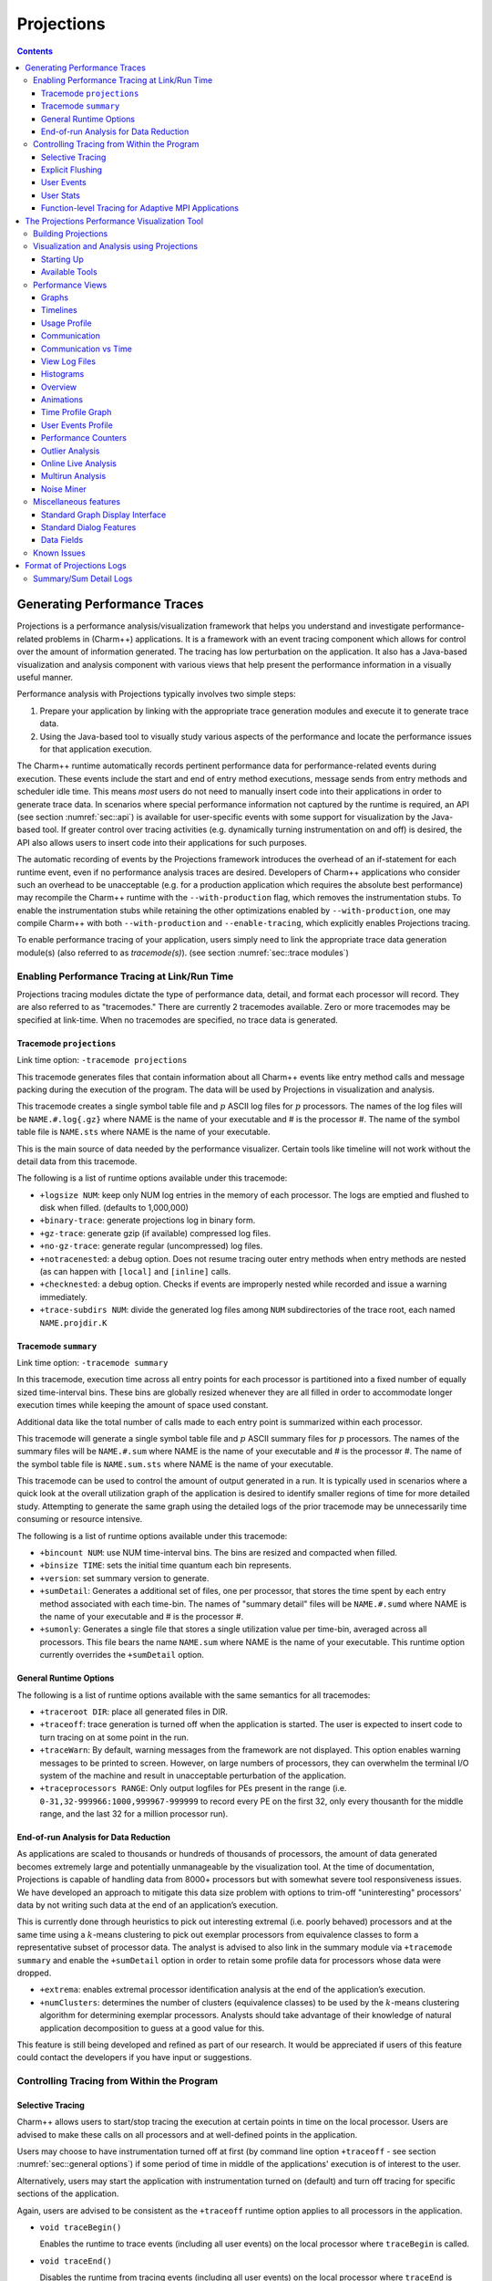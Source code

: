 ===========
Projections
===========

.. contents::
   :depth: 3

Generating Performance Traces
=============================

Projections is a performance analysis/visualization framework that helps
you understand and investigate performance-related problems in
(Charm++) applications. It is a framework with an event tracing
component which allows for control over the amount of information generated.
The tracing has low perturbation on the application. It also has a
Java-based visualization and analysis component with various views that
help present the performance information in a visually useful manner.

Performance analysis with Projections typically involves two simple
steps:

#. Prepare your application by linking with the appropriate trace
   generation modules and execute it to generate trace data.

#. Using the Java-based tool to visually study various aspects of the
   performance and locate the performance issues for that application
   execution.

The Charm++ runtime automatically records pertinent performance data for
performance-related events during execution. These events include the
start and end of entry method executions, message sends from entry methods
and scheduler idle time. This means *most* users do not need to manually
insert code into their applications in order to generate trace data. In
scenarios where special performance information not captured by the
runtime is required, an API (see section :numref:`sec::api`) is
available for user-specific events with some support for visualization
by the Java-based tool. If greater control over tracing activities (e.g.
dynamically turning instrumentation on and off) is desired, the API also
allows users to insert code into their applications for such purposes.

The automatic recording of events by the Projections framework
introduces the overhead of an if-statement for each runtime event, even
if no performance analysis traces are desired. Developers of Charm++
applications who consider such an overhead to be unacceptable (e.g. for
a production application which requires the absolute best performance)
may recompile the Charm++ runtime with the ``--with-production`` flag,
which removes the instrumentation stubs. To enable the instrumentation
stubs while retaining the other optimizations enabled by
``--with-production``, one may compile Charm++ with both
``--with-production`` and ``--enable-tracing``, which explicitly enables
Projections tracing.

To enable performance tracing of your application, users simply need to
link the appropriate trace data generation module(s) (also referred to
as *tracemode(s)*). (see section :numref:`sec::trace modules`)

.. _sec::trace modules:

Enabling Performance Tracing at Link/Run Time
---------------------------------------------

Projections tracing modules dictate the type of performance data,
detail, and format each processor will record. They are also
referred to as "tracemodes." There are currently 2 tracemodes available.
Zero or more tracemodes may be specified at link-time. When no
tracemodes are specified, no trace data is generated.

.. _sec::trace module projections:

Tracemode ``projections``
~~~~~~~~~~~~~~~~~~~~~~~~~

Link time option: ``-tracemode projections``

This tracemode generates files that contain information about all
Charm++ events like entry method calls and message packing during the
execution of the program. The data will be used by Projections in
visualization and analysis.

This tracemode creates a single symbol table file and :math:`p` ASCII
log files for :math:`p` processors. The names of the log files will be
``NAME.#.log{.gz}`` where NAME is the name of your executable and # is the
processor #. The name of the symbol table file is ``NAME.sts`` where NAME is
the name of your executable.

This is the main source of data needed by the performance visualizer.
Certain tools like timeline will not work without the detail data from
this tracemode.

The following is a list of runtime options available under this
tracemode:

-  ``+logsize NUM``: keep only NUM log entries in the memory of each
   processor. The logs are emptied and flushed to disk when filled.
   (defaults to 1,000,000)

-  ``+binary-trace``: generate projections log in binary form.

-  ``+gz-trace``: generate gzip (if available) compressed log files.

-  ``+no-gz-trace``: generate regular (uncompressed) log files.

-  ``+notracenested``: a debug option. Does not resume tracing outer
   entry methods when entry methods are nested (as can happen with
   ``[local]`` and ``[inline]`` calls.

-  ``+checknested``: a debug option. Checks if events are improperly
   nested while recorded and issue a warning immediately.

-  ``+trace-subdirs NUM``: divide the generated log files among ``NUM``
   subdirectories of the trace root, each named ``NAME.projdir.K``

.. _sec::trace module summary:

Tracemode ``summary``
~~~~~~~~~~~~~~~~~~~~~

Link time option: ``-tracemode summary``

In this tracemode, execution time across all entry points for each
processor is partitioned into a fixed number of equally sized
time-interval bins. These bins are globally resized whenever they are
all filled in order to accommodate longer execution times while keeping
the amount of space used constant.

Additional data like the total number of calls made to each entry point
is summarized within each processor.

This tracemode will generate a single symbol table file and :math:`p`
ASCII summary files for :math:`p` processors. The names of the summary
files will be ``NAME.#.sum`` where NAME is the name of your executable and #
is the processor #. The name of the symbol table file is ``NAME.sum.sts``
where NAME is the name of your executable.

This tracemode can be used to control the amount of output generated in
a run. It is typically used in scenarios where a quick look at the
overall utilization graph of the application is desired to identify
smaller regions of time for more detailed study. Attempting to generate
the same graph using the detailed logs of the prior tracemode may be
unnecessarily time consuming or resource intensive.

The following is a list of runtime options available under this
tracemode:

-  ``+bincount NUM``: use NUM time-interval bins. The bins are resized
   and compacted when filled.

-  ``+binsize TIME``: sets the initial time quantum each bin represents.

-  ``+version``: set summary version to generate.

-  ``+sumDetail``: Generates a additional set of files, one per
   processor, that stores the time spent by each entry method associated
   with each time-bin. The names of "summary detail" files will be
   ``NAME.#.sumd`` where NAME is the name of your executable and # is the
   processor #.

-  ``+sumonly``: Generates a single file that stores a single
   utilization value per time-bin, averaged across all processors. This
   file bears the name ``NAME.sum`` where NAME is the name of your
   executable. This runtime option currently overrides the
   ``+sumDetail`` option.

.. _sec::general options:

General Runtime Options
~~~~~~~~~~~~~~~~~~~~~~~

The following is a list of runtime options available with the same
semantics for all tracemodes:

-  ``+traceroot DIR``: place all generated files in DIR.

-  ``+traceoff``: trace generation is turned off when the application is
   started. The user is expected to insert code to turn tracing on at
   some point in the run.

-  ``+traceWarn``: By default, warning messages from the framework are
   not displayed. This option enables warning messages to be printed to
   screen. However, on large numbers of processors, they can overwhelm
   the terminal I/O system of the machine and result in unacceptable
   perturbation of the application.

-  ``+traceprocessors RANGE``: Only output logfiles for PEs present in
   the range (i.e. ``0-31,32-999966:1000,999967-999999`` to record every
   PE on the first 32, only every thousanth for the middle range, and
   the last 32 for a million processor run).

.. _sec::data reduction:

End-of-run Analysis for Data Reduction
~~~~~~~~~~~~~~~~~~~~~~~~~~~~~~~~~~~~~~

As applications are scaled to thousands or hundreds of thousands of
processors, the amount of data generated becomes extremely large and
potentially unmanageable by the visualization tool. At the time of
documentation, Projections is capable of handling data from 8000+
processors but with somewhat severe tool responsiveness issues. We have
developed an approach to mitigate this data size problem with options to
trim-off "uninteresting" processors’ data by not writing such data at
the end of an application’s execution.

This is currently done through heuristics to pick out interesting
extremal (i.e. poorly behaved) processors and at the same time using a
:math:`k`-means clustering to pick out exemplar processors from equivalence
classes to form a representative subset of processor data. The analyst
is advised to also link in the summary module via ``+tracemode summary``
and enable the ``+sumDetail`` option in order to retain some profile
data for processors whose data were dropped.

-  ``+extrema``: enables extremal processor identification analysis at
   the end of the application’s execution.

-  ``+numClusters``: determines the number of clusters (equivalence
   classes) to be used by the :math:`k`-means clustering algorithm for
   determining exemplar processors. Analysts should take advantage of
   their knowledge of natural application decomposition to guess at a
   good value for this.

This feature is still being developed and refined as part of our
research. It would be appreciated if users of this feature could contact
the developers if you have input or suggestions.

.. _sec::api:

Controlling Tracing from Within the Program
-------------------------------------------

.. _sec::selective tracing:

Selective Tracing
~~~~~~~~~~~~~~~~~

Charm++ allows users to start/stop tracing the execution at certain
points in time on the local processor. Users are advised to make these
calls on all processors and at well-defined points in the application.

Users may choose to have instrumentation turned off at first (by command
line option ``+traceoff`` - see section
:numref:`sec::general options`) if some period of time in middle of
the applications' execution is of interest to the user.

Alternatively, users may start the application with instrumentation
turned on (default) and turn off tracing for specific sections of the
application.

Again, users are advised to be consistent as the ``+traceoff`` runtime
option applies to all processors in the application.

-  ``void traceBegin()``

   Enables the runtime to trace events (including all user events) on
   the local processor where ``traceBegin`` is called.

-  ``void traceEnd()``

   Disables the runtime from tracing events (including all user events)
   on the local processor where ``traceEnd`` is called.

.. _sec::explicit flushing:

Explicit Flushing
~~~~~~~~~~~~~~~~~

By default, when linking with ``-tracemode projections``, log files are
flushed to disk whenever the number of entries on a processor reaches
the logsize limit (see Section :numref:`sec::trace module
projections`). However, this can occur at any time during the
execution of the program, potentially causing performance perturbations.
To address this, users can explicitly flush to disk using the
``traceFlushLog()`` function. Note that automatic flushing will still
occur if the logsize limit is reached, but sufficiently frequent
explicit flushes should prevent that from happening.

-  ``void traceFlushLog()``

   Explicitly flushes the collected logs to disk.

.. _sec::user events:

User Events
~~~~~~~~~~~

Projections has the ability to visualize traceable user specified
events. User events are usually displayed in the Timeline view as
vertical bars above the entry methods. Alternatively the user event can
be displayed as a vertical bar that vertically spans the timelines for
all processors. Follow these following basic steps for creating user
events in a Charm++ program:

#. Register an event with an identifying string and either specify or
   acquire a globally unique event identifier. All user events that are
   not registered will be displayed in white.

#. Use the event identifier to specify trace points in your code of
   interest to you.

The functions available are as follows:

-  ``int traceRegisterUserEvent(char* EventDesc, int EventNum=-1)``

   This function registers a user event by associating ``EventNum`` to
   ``EventDesc``. If ``EventNum`` is not specified, a globally unique
   event identifier is obtained from the runtime and returned. The
   string ``EventDesc`` must either be a constant string, or it can be a
   dynamically allocated string that is **NOT** freed by the program. If
   the ``EventDesc`` contains the substring "\**\*" then the Projections
   Timeline tool will draw the event vertically spanning all PE
   timelines.

   ``EventNum`` has to be the same on all processors. Therefore use one
   of the following methods to ensure the same value for any PEs
   generating the user events:

   #. Call ``traceRegisterUserEvent`` on PE 0 in ``main::main`` without
      specifying an event number and store the returned event number into a
      readonly variable.

   #. Call ``traceRegisterUserEvent`` and specify the event number on
      processor 0. Doing this on other processors has no effect.
      Afterwards, the event number can be used in the following user
      event calls.

   Eg. ``traceRegisterUserEvent("Time Step Begin", 10);``

   Eg. ``eventID = traceRegisterUserEvent("Time Step Begin");``

There are two main types of user events, bracketed and non bracketed.
Non-bracketed user events mark a specific point in time. Bracketed user
events span an arbitrary contiguous time range. Additionally, the user
can supply a short user supplied text string that is recorded with the
event in the log file. These strings should not contain newline
characters, but they may contain simple html formatting tags such as
``<br>``, ``<b>``, ``<i>``, ``<font color=#ff00ff>``, etc.

The calls for recording user events are the following:

-  ``void traceUserEvent(int EventNum)``

   This function creates a user event that marks a specific point in
   time.

   Eg. ``traceUserEvent(10);``

-  ``void traceBeginUserBracketEvent(int EventNum)``

   ``void traceEndUserBracketEvent(int EventNum)``

   These functions record a user event spanning a time interval. The
   tracing framework automatically associates the call with the time it
   was made, so timestamps are not explicitly passed in as they are with
   ``traceUserBracketEvent``.

-  ``void traceUserBracketEvent(int EventNum, double StartTime, double EndTime)``

   This function records a user event spanning a time interval from
   ``StartTime`` to ``EndTime``. Both ``StartTime`` and ``EndTime``
   should be obtained from a call to ``CmiWallTimer()`` at the
   appropriate point in the program.

   Eg.

   .. code-block:: c++

         traceRegisterUserEvent("Critical Code", 20); // on PE 0
         double critStart = CmiWallTimer();  // start time
         // do the critical code
         traceUserBracketEvent(20, critStart, CmiWallTimer());

-  ``void traceUserSuppliedData(int data)``

   This function records a user specified data value at the current
   time. This data value can be used to color entry method invocations
   in Timeline, see :numref:`sec::timeline view`.

-  ``void traceUserSuppliedNote(char * note)``

   This function records a user specified text string at the current
   time.

-  ``void traceUserSuppliedBracketedNote(char *note, int EventNum, double StartTime, double EndTime)``

   This function records a user event spanning a time interval from
   ``StartTime`` to ``EndTime``. Both ``StartTime`` and ``EndTime``
   should be obtained from a call to ``CmiWallTimer()`` at the
   appropriate point in the program.

   Additionally, a user supplied text string is recorded, and the
   ``EventNum`` is recorded. These events are therefore displayed with
   colors determined by the ``EventNum``, just as those generated with
   ``traceUserBracketEvent`` are.

.. _sec::user stats:

User Stats
~~~~~~~~~~

Charm++ allows the user to track the progression of any variable or
value throughout the program execution. These user specified stats can
then be plotted in Projections, either over time or by processor. To
enable this feature for Charm++, build Charm++ with the
``-enable-tracing`` flag.

Follow these steps to track user stats in a Charm++ program:

#. Register a stat with an identifying string and a globally unique
   integer identifier.

#. Update the value of the stat at points of interest in the code by
   calling the update stat functions.

#. Compile program with -tracemode projections flag.

The functions available are as follows:

-  ``int traceRegisterUserStat(const char * StatDesc, int StatNum)``

   This function is called once near the beginning the of the Charm++
   program. ``StatDesc`` is the identifying string and ``StatNum`` is
   the unique integer identifier.

-  ``void updateStat(int StatNum, double StatValue)``

   This function updates the value of a user stat and can be called many
   times throughout program execution. ``StatNum`` is the integer
   identifier corresponding to the desired stat. ``StatValue`` is the
   updated value of the user stat.

-  ``void updateStatPair(int StatNum, double StatValue, double Time)``

   This function works similar to ``updateStat()``, but also allows the
   user to store a user specified time for the update. In Projections,
   the user can then choose which time scale to use: real time, user
   specified time, or ordered.

.. _sec::AMPI functions:

Function-level Tracing for Adaptive MPI Applications
~~~~~~~~~~~~~~~~~~~~~~~~~~~~~~~~~~~~~~~~~~~~~~~~~~~~

Adaptive MPI (AMPI) is an implementation of the MPI interface on top of
Charm++. As with standard MPI programs, the appropriate semantic context
for performance analysis is captured through the observation of MPI
calls within C/C++/Fortran functions. Users can selectively begin and
end tracing in AMPI programs using the routines ``AMPI_Trace_begin`` and
``AMPI_Trace_end``.

.. _sec::visualization:

The Projections Performance Visualization Tool
==============================================

The Projections Java-based visualization tool (henceforth referred to as
simply Projections) can be downloaded from the Charm++ website at
https://charm.cs.illinois.edu/software. The directory which you download
will henceforth be referred to as ``PROJECTIONS_LOCATION``.

Building Projections
--------------------

To rebuild Projections (optional) from the source:

#. Make sure your PATH contains the JDK commands "java", "javac", and
   "jar", as well as the build tools "gradle" and "make".

#. Make sure that you are using Java 8 or later. Do
   this by running "java -version" and "javac -version".

#. From ``PROJECTIONS_LOCATION/``, type "make".

#. The following files are placed in ‘bin’:

   ``projections`` : Starts projections, for UNIX machines

   ``projections.bat`` : Starts projections, for Windows machines

   ``projections.jar`` : archive of all the java and image files

Visualization and Analysis using Projections
--------------------------------------------

.. _sec:startingUp:

Starting Up
~~~~~~~~~~~

| From any location, type:
| ``$ PROJECTIONS_LOCATION/bin/projections [NAME.sts]``
| where ``PROJECTIONS_LOCATION`` is the path to the main projections
  directory.

Available options to the visualization component of Projections include:

-  ``-h or --help``: displays help information about available options.

-  ``-V or --version``: displays current Projections version number.

-  ``-u or --use-version <ver>``: overrides the data interpretation
   behavior of Projections to explicitly use :math:`ver` instead of the
   current version. This is useful in scenarios where the latest version
   of Projections is not backward-compatible with older log formats.

-  ``-no-idle``: tells Projections to ignore idle time information
   contained in the logs.

-  ``-bgsize <x> <y> <z>``: tells Projections to compute additional
   derived information by assuming a logical 3-D Torus topology with the
   specified dimensionality and a processor-to-torus placement policy
   that matches Charm++’s placement policy on the BG/L class of
   machines. The presence of this option enables additional
   communication visualization options (see later). Note that this
   option is really meant to be used for logs generated from
   virtual-node mode BG/L executions. The additional information derived
   from any other logs would probably be misleading.

-  ``-print_usage``: tells Projections to also write to standard output
   the detailed graph numbers when viewing Usage Profiles (see later).
   This is useful for generating visuals that are better expressed by
   tools such as gnuplot than through screen captures of Projections
   plots.

Supplying the optional ``NAME.sts`` file in the command line will cause
Projections to load data from the file at startup. This shortcut saves
time selecting the desired dataset via the GUI’s file dialog.

.. figure:: fig/front-with-summary.png
   :name: mainwindow
   :width: 4in

   Projections main window

When Projections is started, it will display a main window as shown in
figure :numref:`mainwindow`. If summary (.sum) files are available in
the set of data, a low-resolution utilization graph (Summary Display)
will be displayed as shown. If summary files are not available, or if
Projections was started without supplying the optional ``NAME.sts``
file, the main window will show a blank screen.

-  **File** contains 3 options. *Open File(s)* allows you to explicitly
   load a data set. This happens if you had not specified a ``NAME.sts``
   file in the command line when starting Projections or if you wish to
   explicitly load a new dataset. It brings up a dialog box that allows
   you to select the location of the dataset you wish to study. Navigate
   to the directory containing your data and select the .sts file. Click
   on "Open". If you have selected a valid file, Projections will load
   in some preliminary data from the files and then activate the rest of
   the options under the menu item **Tools**. *Close current data*
   currently works the same way as *Close all data*. They unload all
   current Projections data so one can load in a new set of data. They
   will also deactivate the individual items provided in the **Tools**
   menu option.

-  **Preferences** generally allows you to set foreground or background
   colors and entry method color schemes. This is useful for configuring
   the color schemes of Projections windows to be print-friendly.

-  **Tools** lists the set of available tools for analysis of generated
   trace data. It will be described in great detail under section
   :numref:`sec::available tools`.

The Summary Display loaded on the Main Window displays basic processor
utilization data (averaged across all processors) over time intervals.
This is provided by the data generated by the summary tracemode. This
view offers no special features over and above the **Standard Graph
Display** described in section :numref:`sec::misc`. Please refer the
appropriate section on information for using its available features.

There should not be any serious performance issues involved in the
loading of summary data on the main window.

.. _sec::available tools:

Available Tools
~~~~~~~~~~~~~~~

The following tools and views become available to you after a dataset
has been loaded (with the exception of Multirun Analysis) and may be
accessed via the menu item Tools:

-  The **Graphs** view is where you can analyze your data by breaking it
   into any number of intervals and look at what goes on in each of
   those intervals.

-  The **Timelines** view lets you look at what a specific processor is
   doing at each moment of the program. It is the most detailed view of
   a parallel application Projections offers (and correspondingly, the
   most resource-hungry).

-  The **Usage Profile** view lets you see percentage-wise what entry
   methods each processor spends its time on during a specified time
   range. It is particularly useful for identifying load imbalance and
   the probable offending entry method.

-  The **Communication** view is a general tool that presents
   communication properties contributed by each entry point across the
   processors.

-  The **Log File Viewer** provides a human-readable, verbose
   interpretation of a log file’s entries.

-  The **Histograms** view presents entry point or communication
   histogram information (ie. the frequency of occurrence of events
   given an activity property like time bin size or message size on the
   x-axis).

-  The **Overview** view gives user an overview of the utilization of
   all processors during the execution. It is an extremely useful
   initial tool to begin your performance analysis efforts with as it
   provides an overall picture of application performance while being
   very light-weight at the same time.

-  The **Animation** view animates the processor usage over a specified
   range of time and a specified interval size.

-  The **Time Profile Graph** view is a more detailed presentation of
   the **Graphs** utilization view in that it presents the time
   contribution by each entry point across the desired time interval.
   While the **Graphs** view can show the same data, it is unable to
   stack the entry points, which proves useful in some cases.

Performance Views
-----------------

.. _sec::graph view:

Graphs
~~~~~~

The Graphs window (see figure :numref:`graph`) is where you can analyze
your data by breaking it into any number of intervals and look at what
goes on in each of those intervals.

When the Graph Window first appears, a dialog box will also appear. It
will ask for the following information (Please refer to
:ref:`sec::misc` for information on special features you can use
involving the various fields):

-  Processor(s): Choose which processor(s) you wish to visualize graph
   information for.

-  Start Time : Choose the starting time of interest. A time-based
   field.

-  End Time : Choose the ending time of interest. A time-based field.

-  Interval Size : Determine the size of an interval. The number of
   intervals will also be determined by this value (End Time - Start
   Time divided by Interval Size). A time-based field.

Standard Projections dialog options and buttons are also available (see
:ref:`sec::misc` for details).

The following menu items are available:

-  **File** contains 2 options: *Print Graph* uses Java’s built-in print
   manager feature to render the tool’s displays (usually to a printer
   or a file depending on the platform on which Java is supported). Note
   that the current implementation of the renderer does not behave in
   exactly the same fashion as the screen renderer, so you should expect
   the output to look somewhat different. *Close* simply closes the
   Graph window.

-  **Tools** contains 2 options: *Set Interval Size* reloads the dialog
   box so you could select a new time range over which to view Graph
   data. *Timeline* is currently not implemented. Its intended as a
   convenient way to load Timeline data (see section
   :numref:`sec::timeline view`) over the same parameters as the
   current Graph view.

The amount of time to analyze your data depends on several factors,
including the number of processors, number of entries, and number of
intervals you have selected. A progress meter will show the amount of
data loaded so far. The meter will not, however, report rendering
progress which is determined mainly by the number of intervals selected.
As a rule of thumb, limit the number of intervals to 1,000 or less.

.. figure:: fig/graph.png
   :name: graph
   :width: 4.3in

   Graph tool

The Graph Window has 3 components in its display:

#. **Display Panel** (located : top-left area)

   -  Displays title, graph, and axes. To the left is a y-axis bar for
      detailed information involving the number of messages sent or time
      executed depending on the **Control Panel** toggle selected (see
      below). To the right is a y-axis bar for average
      processor-utilization information. The x-axis may be based on
      time-interval or per-processor information depending on the
      appropriate **Control Panel** toggle.

   -  Allows you to toggle display between a line graph and a bar graph.

   -  Allows you to scale the graph along the X-axis. You can either
      enter a scale value :math:`>=` 1.0 in the text box, or you can use
      the :math:`<<` and :math:`>>` buttons to increment/decrement the
      scale by .25. Clicking on Reset sets the scale back to 1.0. When
      the scale is greater than 1.0, a scrollbar will appear along the
      bottom of the graph to let you scroll back and forth.

#. **Legend Panel** (located : top-right area)

   -  Shows what information is currently being displayed on the graph
      and what color represents that information.

   -  Click on the ‘Select Display Items’ button to bring up a window to
      add/remove items from the graph and to change the colors of the
      items:

      -  The **Select Display Items** window shows a list of items that
         you can display on the graph. There are 3 main sections: System
         Usage, System Msgs, and User Entries. The System Usage and
         System Msgs are the same for all programs. The User Entries
         section has program-specific items in it.

      -  Click on the checkbox next to an item to have it displayed on
         the graph.

      -  Click on the colorbox next to an item to modify its color.

      -  Click on ‘Select All’ to choose all of the items

      -  Click on ‘Clear All’ to remove all of the items

      -  Click on ‘Apply’ to apply you choices/changes to the graph

      -  Click on ‘Close’ to exit

#. **Control Panel** (located : bottom area)

   -  Allows you to toggle what is displayed on the X-axis. You can
      either have the x-axis display the data by interval or by
      processor.

   -  Allows you to toggle what is displayed on the Y-axis. You can
      either have the y-axis display the data by the number of msgs sent
      or by the amount of time taken.

   -  Allows you to change what data is being displayed by iterating
      through the selections. If you have selected an x-axis type of
      ‘interval’, that means you are looking at what goes on in each
      interval for a specific processor. Clicking on the
      :math:`<<, <, >, >>` buttons will change the processor you are
      looking at by either -5, -1, +1, or +5. Conversely, if you have an
      x-axis of ‘processor’, then the iterate buttons will change the
      value of the interval that you are looking at for each processor.

   -  Allows you to indicate which intervals/processors you want to
      examine. Instead of just looking at one processor or one interval,
      the box and buttons on the right side of this panel let you choose
      any number or processors/intervals to look at. This field behaves
      like a processor field. Please refer to section
      :numref:`sec::misc` for more information about the special
      features on using processor fields.

      Clicking on ‘Apply’ updates the graph with your choices. Clicking
      on ‘Select All’ chooses the entire processor range. When you
      select more than one processor’s worth of data to display, the
      graph will show the desired information summed across all selected
      processors. The exception to this is processor utilization data
      which is always displayed as data averaged across all selected
      processors.

.. _sec::timeline view:

Timelines
~~~~~~~~~

The Timeline window (see figure :numref:`timeline`) lets you look at
what a specific processor is doing at each moment of the program.

.. figure:: fig/timeline.png
   :name: timeline
   :width: 3.8in

   Timeline Tool

When opening a Timeline view, a dialog box appears. The box asks for the
following information (Please refer to :numref:`sec::misc` for
information on special features you can use involving the various
fields):

-  Processor(s): Choose which processor(s) you want to see in the
   timeline.

-  Start Time : Choose what time you want your timeline to start at. A
   time-based field.

-  End Time : Choose what time you want your timeline to end at. A
   time-based field.

Standard Projections dialog options and buttons are also available (see
:numref:`sec::misc` for details).

The following menu options are available:

-  **File** contains 1 enabled option: *Close* simply closes the
   Timeline Window.

-  **Tools** contains 1 option: *Modify Ranges* opens the initial dialog
   box thereby allowing you to select new set of processors or time
   duration parameters.

-  **Colors** contains options for loading, using, and modifying color
   schemes. *Change Colors* functions in a manner similar to the button
   of the same name described under control panel information below.
   *Save Colors* allows you to save the current color set to a file
   named “color.map” into the same directory where your data logs are
   stored. Note that the directory must have write permissions for you
   before this can work. We are currently working on a more flexible
   scheme for storing saved color sets. *Restore Colors* allows you to
   load any previously saved color sets described above. *Default
   Colors* resets the current color set to the default set that
   Projections assigns without user intervention.

   Other color schemes are provided that can be used for some
   applications. The colors set as described above are the default
   coloring scheme. Other options for coloring the events are by event
   ID (chare array index), user supplied parameter, or memory usage. In
   order to color by a user supplied parameter such as timestep, the C
   function ``traceUserSuppliedData(int value);`` should be called
   within some entry methods. If such a method is called in an entry
   method, the entry method invocation can be colored by the parameter.
   The user supplied data can also be viewed in the tooltip that appears
   when the cursor hovers over an entry method invocation in the window.
   To color by memory usage, the C function ``traceMemoryUsage();``
   should be called in all entry methods. The call records the current
   memory usage. Red indicates high memory usage, and green indicates
   low memory usage. The actual memory usage can also be viewed in the
   tooltips that appear when the cursor is over an event. The memory
   usage is only available in when using a Charm++ version that uses GNU
   memory.

-  **Screenshot** contains 1 option: *Save as JPG or PNG* save the
   visible portion of the visualization to an image file. You must
   choose a filename ending with a ``.png`` or ``.jpg`` extension when
   choosing the location to save the image. The appropriate filetype is
   chosen based on the chosen filename extension. If the view is zoomed
   in, only the portion currently shown on screen is saved.

The Timeline Window consists of two parts:

#. **Display Panel** (located: top area)

   This is where the timelines are displayed and is the largest portion
   of the window. The time axis is displayed at the top of the panel.
   The left side of the panel shows the processor labels, each
   containing a processor number and two strange numbers. These two
   numbers represent the percentage of the loaded timeline during which
   work occurs. The first of the two numbers is the “non-idle” time,
   i.e. the portion of the time in the timeline not spent in idle
   regions. This contains both time for entry methods as well as other
   uninstrumented time spent likely in the Charm++ runtime. The second
   number is the percentage of the time used by the entry methods for
   the selected range.

   The timeline itself consists of colored bars for each event. Placing
   the cursor over any of these bars will display information about the
   event including: the name, the begin time, the end time, the total
   time, the time spent packing, the number of messages it created, and
   which processor created the event.

   Hovering over an event bar will cause a window to popup. This
   window contains detailed information about the messages sent by the
   clicked upon event.

   Clicking on an event bar will cause a line to be drawn to the
   beginning of the event bar from the point where the message causing
   the event originated. This option may not be applicable for threaded
   events. If the message originated on a processor not currently
   included in the visualization, the other processor will be loaded,
   and then the message line will be drawn. A warning message will
   appear if the message origination point is outside the time duration,
   and hence no line will be drawn.

   User events are displayed as bars above the ordinary event bars in
   the display area. If the name of the user event contains a substring
   "\**\*" then the bar will vertically span the whole screen.

   Message pack times and send points can be displayed below the event
   bars. The message sends are small white tick marks, while the message
   pack times are small pink bars usually occurring immediately after
   the message send point. If zoomed in to a point where each
   microsecond takes more than one pixel, the message send point and the
   following packing time may appear disconnected. This is an inherent
   problem with the granularity used for the logfiles.

#. **Control Panel** (located: bottom area)

   The controls in this panel are obvious, but we mention one here
   anyway.

   View User Event - Checking this box will bring up a new window
   showing the string description, begin time, end time and duration of
   all user events on each processor. You can access information on user
   events on different processors by accessing the numbered tabs near
   the top of the display.

   .. figure:: fig/userevent.png
      :name: userevent
      :height: 1.5in

      User Event Window

Various features appear when the user moves the mouse cursor over the
top axis. A vertical line will appear to highlight a specific time. The
exact time will be displayed at the bottom of the window. Additionally a
user can select a range by clicking while a time is highlighted and
dragging to the left or right of that point. As a selection is being
made, a vertical white line will mark the beginning and end of the
range. Between these lines, the background color for the display will
change to gray to better distinguish the selection from the surrounding
areas. After a selection is made, its duration is displayed at the
bottom. A user can zoom into the selection by clicking the “Zoom
Selected” button. To release a selection, single-click anywhere along
the axis. Clicking “Load Selected” when a selection is active will cause
the timeline range to be reloaded. To zoom out, the “<<” or “Reset”
button can be used.

To then zoom into the selected area via this interface, click on either
the “Zoom Selected” or the “Load Selected” buttons. The difference
between these two buttons is that the "Load Selected" zooms into the
selected area and discards any events that are outside the time range.
This is more efficient than “Zoom Selected” as the latter draws all the
events on a virtual canvas and then zooms into the canvas. The
disadvantage of using “Load Selected” is that it becomes impossible to
zoom back out without having to re-specify the time range via the
“Select Ranges” button.

Performance-wise, this is the most memory-intensive part of the
visualization tool. The load and zoom times are proportional to the
number of events displayed. The user should be aware of how
event-intensive the application is over the desired time-period before
proceeding to use this view. If Projections takes too long to load a
timeline, cancel the load and choose a smaller time range or fewer
processors. We expect to add features to alleviate this problem in
future releases.

.. _sec::usage profile:

Usage Profile
~~~~~~~~~~~~~

The Usage Profile window (see figure :numref:`usage profile`) lets you
see percentage-wise what each processor spends its time on during a
specified period.

When the window first comes up, a dialog box appears asking for the
processor(s) you want to look at as well as the time range you want to
look at. This dialog functions in exactly the same way as for the
Timeline tool (see section :numref:`sec::timeline view`).

.. figure:: fig/usageprofile.png
   :name: usage profile
   :width: 4in

   Usage Profile

The following menu options are available in this view:

-  **File** has 2 options: *Select Processors* reloads the dialog box
   for the view and allows you to select a new processor and time range
   for this view. *Print Profile* currently does nothing. This will be
   addressed in a later release of Projections.

The following components are supported in this view:

-  **Main Display** (located: top area) The left axis of the display
   shows a scale from 0% to 100%. The main part of the display shows the
   statistics. Each processor is represented by a vertical bar with the
   leftmost bar representing the statistics averaged across all
   processors. The bottom of the bar always shows the time spent in each
   entry method (distinguished by the entry method’s assigned color) .
   Above that is always reported the message pack time (in black),
   message unpack time (in orange) and idle time (in white). Above this,
   if the information exists, are colored bars representing
   communication CPU overheads contributed by each entry method (again,
   distinguished by the same set of colors representing entry methods).
   Finally the black area on top represents time overheads that the
   Charm++ runtime cannot account for.

   If you mouse-over a portion of the bar (with the exception of the
   black area on top), a pop-up window will appear telling you the name
   of the item, what percent of the usage it has, and the processor it
   is on.

-  **Control Panel** (located: bottom area) Allows for adjustments of the
   scales in both the X and Y directions. The X direction is useful if
   you are looking at a large number of processors. The Y direction is
   useful if there are small-percentage items for a processor. The
   “Reset” button allows you to reset the X and Y scales.

   The “Pie Chart” button generates a pie chart representation (see
   figure :numref:`piechart`) of the same information using averaged
   statistics but without idle time and communication CPU overheads.

   .. figure:: fig/piechart.png
      :name: piechart
      :width: 1.8in

      Pie Chart representation of average usage

   The “Change Colors” button lists all entry methods displayed on the
   main display and their assigned colors. It allows you to change those
   assigned colors to aid in highlighting entry methods.

   The resource consumption of this view is moderate. Load times and
   visualization times should be relatively fast, but dismissing the
   tool may result in a very slight delay while Projections reclaims
   memory through Java’s garbage collection system.

.. _sec::communication:

Communication
~~~~~~~~~~~~~

The communication tool (see figure :numref:`communication`) visualizes
communication properties on each processor over a user-specified time
range.

The dialog box of the tool allows you to specify the time period within
which to load communication characteristics information. This dialog box
is exactly the same as that of the Timeline tool (see section
:numref:`sec::timeline view`).

The main component employs the standard capabilities provided by
Projections’ standard graph (see :numref:`sec::misc`).

The control panel allows you to switch between the following
communication characteristics:

-  Number of messages sent by entry methods (initial default view)

-  Number of bytes sent by entry methods

-  Number of messages received by entry methods

-  Number of bytes received by entry methods

-  Number of messages sent externally (physically) by entry methods

-  Number of bytes sent externally (physically) by entry methods

-  Number of hops messages traveled before being received by an
   entry methods. This is available when the runtime option ``-bgsize``
   (See section :numref:`sec:startingUp`) is supplied.

.. figure:: fig/apoa1_512_CommProcessorProfile.png
   :name: communication
   :width: 4in

   Communication View

This view uses memory proportional to the number of processors selected.

Communication vs Time
~~~~~~~~~~~~~~~~~~~~~

The communication over time tool (see figure
:numref:`communication-time`) visualizes communication properties over
all processors and displayed over a user-specified time range on the
x-axis.

The dialog box of the tool allows you to specify the time period within
which to load communication characteristics information. This dialog box
is exactly the same as that of the Communication tool (see section
:numref:`sec::communication`).

The main component employs the standard capabilities provided by
Projections’ standard graph (see :numref:`sec::misc`).

The control panel allows you to switch between the following
communication characteristics:

-  Number of messages sent by entry methods (initial default view)

-  Number of bytes sent by entry methods

-  Number of messages received by entry methods

-  Number of bytes received by entry methods

-  Number of messages sent externally (physically) by entry methods

-  Number of bytes sent externally (physically) by entry methods

-  Number of hops messages travelled before being received by an
   entry methods (available only on trace logs generated on the Bluegene
   machine).

.. figure:: fig/apoa1_512_CommTimeProfile.png
   :name: communication-time
   :width: 4in

   Communication View over Time

This view has no known problems loading any range or volume of data.

View Log Files
~~~~~~~~~~~~~~

This window (see figure :numref:`viewlog`) lets you see a translation
of a log file from a bunch of numbers to a verbose version. A dialog box
asks which processor you want to look at. After choosing and pressing
OK, the translated version appears. Note that this is *not* a standard
processor field. This tool will only load *exactly* one processor’s
data.

.. figure:: fig/viewlog.png
   :name: viewlog
   :width: 2.5in

   Log File View

Each line has:

-  a line number (starting at 0)

-  the time the event occurred at

-  a description of what happened.

This tool has the following menu options:

-  **File** has 2 options: *Open File* reloads the dialog box and allows
   the user to select a new processor’s data to be loaded. *Close*
   closes the current window.

-  **Help** has 2 options: *Index* currently does not do anything. This
   will be addressed in a later release of Projections. *About*
   currently does not do anything. This will also be addressed in a
   later release of Projections.

The tool has 2 buttons. "Open File" reloads the dialog box (described
above) and allows the user to select a new processor’s data to be
loaded. "Close Window" closes the current window.

Histograms
~~~~~~~~~~

This module (see figure :numref:`histogram`) allows you to examine the
performance property distribution of all your entry points (EP). It
gives a histogram of different number of EPs that have the following
properties falling in different property bins:

The dialog box for this view asks the following information from the
user. (Please refer to :numref:`sec::misc` for information on special
features you can use involving the various fields):

-  Processor(s): Choose which processor(s) you wish to visualize
   histogram information for.

-  Start Time: Choose the starting time of interest. A time-based field.

-  End Time: Choose the ending time of interest. A time-based field.

-  Number of Bins: Select the number of property bins to fit frequency
   data under. A simple numeric field.

-  Size of Bin: Determine (in units - microseconds or bytes) how large
   each bin should be. A simple numeric field.

-  Starting Bin Size: Determine (in units - microseconds or bytes) how
   far to offset the data. This is useful for ignoring data that is too
   small to be considered significant, but could overwhelm other data
   because of the sheer numbers of occurrences. A simple numeric field.

The dialog box reports the selection of bins as specified by the user by
displaying the minimum bin size (in units - microseconds or bytes) to
the maximum bin size. "units" refer to microseconds for time-based
histograms or bytes for histograms representing message sizes.

Standard graph features can be employed for the main display of this
view (see section :numref:`sec::misc`).

The following menu items are available in this tool:

-  **File** offers 3 options: *Select Entry Points* currently does
   nothing. It is intended to behave similarly to the button “Select
   Entries” described below. This will be fixed in a later release of
   Projections. *Set Range* reloads the dialog box and allows the user
   to load data based on new parameters. *Close* closes the current tool
   window.

-  **View** provides 1 option: *Show Longest EPs* currently does
   nothing. It is intended to behave similarly to the button
   “Out-of-Range EPs” and will be fixed in a later release of
   Projections.

The following options are available in the control panel in the form of
toggle buttons:

-  Entry method execution time (How long did that entry method ran for?)

-  Entry method creation message size (How large was the message that
   caused the entry method’s execution?)

.. figure:: fig/histogram.png
   :name: histogram
   :width: 4in

   Histogram view

The use of the tool is somewhat counterintuitive. The dialog box is
created immediately and when the tool window is created, it is defaulted
to a time-based histogram. You may change this histogram to a
message-size-based histogram by selecting the "Message Size" radio
button which would then update the graph using the same parameters
provided in the dialog box. This issue will be fixed in upcoming
editions of Projections.

The following features are, as of this writing, not implemented. They
will be ready in a later release of Projections.

The "Select Entries" button is intended to bring up a color selection
and filtering window that allows you to filter away entry methods from
the count. This offers more control over the analysis (e.g. when you
already know EP 5 takes 20-30ms and you want to know if there are other
entry points also takes 20-30ms).

The "Out-of-Range EPs" button is intended to bring up a table detailing
all the entry methods that fall into the overflow (last) bin. This list
will, by default, be listed in descending order of time taken by the
entry methods.

The performance of this view is affected by the number of bins the user
wishes to analyze. We recommend the user limits the analysis to 1,000
bins or less.

Overview
~~~~~~~~

Overview (see figure :numref:`overview`) gives users an overview
of the utilization of all processors during the execution over a
user-specified time range.

The dialog box of the tool allows you to specify the time period within
which to load overview information. This dialog box is exactly the same
as that of the Timeline tool (see section :numref:`sec::timeline view`).

This tool provides support for the following menu options:

-  **File** provides 1 option: *Close* closes the current tool.

-  **Modify** provides 1 option: *Set Range* reloads the dialog box and
   allows the user to specify new parameters for rendering new overview
   information.


.. figure:: fig/apoa1_512_overview.png
   :name: overview
   :width: 3in

   Different Overview presentation forms (1) - Overview.

.. figure:: fig/apoa1_512_overviewEPColored.png
   :name: overview-ep
   :width: 3in

   Different Overview presentation forms (2) - Overview with dominant Entry Method colors.


The view currently hard codes the number of intervals to 7,000
independent of the time-range desired.

Each processor has a row of colored bars in the display, different
colors indicating different utilization at that time (white representing
100 utilization and black representing idle time). The usage of a
processor at the specific time is displayed in the status bar below the
graph. Vertical and horizontal zoom is enabled by two zooming bars to
the right and lower of the graph. Panning is possible by clicking on any
part of the display and dragging the mouse.

The "by EP colors" radio button provides more detail by replacing the
utilization colors with the colors of the most significant entry method
execution time in that time-interval on that processor represented by
the cells (as illustrated in figure :numref:`overview-ep`).

The Overview tool uses memory proportional to the number of processors
selected. If an out-of-memory error is encountered, try again by
skipping processors (e.g. ``0-8191:2`` instead of ``0-8191``). This
should show the general application structure almost as well as using
the full processor range.

Animations
~~~~~~~~~~

This window (see figure :numref:`animation`) animates the processor
usage over a specified range of time and a specified interval size.

The dialog box to load animation information is exactly the same as that
of the Graph tool (see section :numref:`sec::graph view`).

.. figure:: fig/animation.png
   :name: animation
   :width: 2.5in

   Animation View

A color temperature bar serves as a legend for displaying different
processor utilization as the animation progresses. Each time interval
will have its data rendered as a frame. A frame displays in text on the
top of the display the currently represented execution time of the
application and what the size of an interval is.

Each selected processor is laid out in a 2-D plot as close to a square
as possible. The view employs a color temperature ranging from blue
(cool - low utilization) to bright red (hot - high utilization) to
represent utilization.

You may manually update the frames by using the "<<" or
">>" buttons to visualize the preceding or next frames
respectively. The "Auto" button toggles automatic animation given the
desired refresh rate.

The "Frame Refresh Delay" field allows you to select the real time delay
between frames. It is a time-based field (see section
:numref:`sec::misc` for special features in using time-based fields).

The “Set Ranges” button allows you to set new parameters for this view
via the dialog box.

This view has no known performance issues.

Time Profile Graph
~~~~~~~~~~~~~~~~~~

The Time Profile view (see figure :numref:`time profile`) is a
visualization of the amount of time contributed by each entry method
summed across all processors and displayed by user-adjustable time
intervals.

Time Profile's dialog box is exactly the same as that of the Graph tool
(see section :numref:`sec::graph view`).

.. figure:: fig/timeprofile.png
   :name: time profile
   :width: 4in

   Time Profile Graph View

Standard graph features can be employed for the main display of this
view (see section :numref:`sec::misc`).

Under the tool options, one may:

-  Filter the set of entry methods to be displayed on the graph via the
   "Select Entry Points" button. One may also modify the color set used
   for the entry methods via this option.

-  Use the "Select New Range" button to reload the dialog box for the
   tool and set new parameters for visualization (eg. different time
   range, different set of processors or different interval sizes).

-  Store the current set of entry method colors to disk (to the same
   directory where the trace logs are stored). This is done via the
   "Save Entry Colors" button.

-  Load the stored set of entry method colors (if it exists) from disk
   (from the same directory where the trace logs are stored). This is
   done via the "Load Entry Colors" button.

This tool's performance is tied to the number of intervals desired by
the user. We recommend that the user stick to visualizing 1,000
intervals or less.

User Events Profile
~~~~~~~~~~~~~~~~~~~

The User Events view is essentially a usage profile (See section
:numref:`sec::usage profile`) of bracketed user events (if any) that
were recorded over a specified time range. The x-axis holds bars of data
associated with each processor while the y-axis represents the time
spent by each user event. Each user event is assigned a color.

.. figure:: fig/apoa1_128_userEventsView.png
   :name: user event profile
   :width: 4in

   User Events Profile View

It is important to note that user-events can be arbitrarily nested. The
view currently displays information based on raw data without regard to
the way the events are nested. Memory usage is proportional to the
number of processors to be displayed.

Performance Counters
~~~~~~~~~~~~~~~~~~~~

This view is enabled when Charm++ is compiled with the ``papi`` option,
which enables the collection of performance counter data using PAPI.
Currently, this collects the highest level cache misses and accesses
available on the system (``PAPI_L1_TCM`` and ``PAPI_L1_TCA``,
``PAPI_L2_TCM`` and ``PAPI_L2_TCA``, or ``PAPI_L3_TCM`` and
``PAPI_L3_TCA``) on all platforms except Cray, where
it collects ``PAPI_FP_OPS``, ``PAPI_TOT_INS``,
``perf::PERF_COUNT_HW_CACHE_LL:MISS``, ``DATA_PREFETCHER:ALL``,
``PAPI_L1_DCA`` and ``PAPI_TOT_CYC``. This tool shows the values of the
collected performance counters on different PEs, broken down by entry
point. An example is show in Figure :numref:`performance counters`.

.. figure:: fig/performancecounters.png
   :name: performance counters
   :width: 4in

   Performance Counters View

Outlier Analysis
~~~~~~~~~~~~~~~~

For performance logs generated from large numbers of processors, it is
often difficult to view in detail the behavior of poorly behaved
processors. This view attempts to present information similar to usage
profile but only for processors whose behavior is “extreme”.

.. figure:: fig/outlier_dialog.jpg
   :name: outlier dialog
   :width: 4in

   Outlier Analysis Selection Dialog

"Extreme" processors are identified through the application of
heuristics specific to the attribute that analysts wish to study applied
to a specific activity type. You can specify the number of “extreme”
processors are to be picked out by Projections by filling the
appropriate number in the field “Outlier Threshold”. The default is to
pick 10% of the total number of processors up to a cap of 20. As an
example, an analyst may wish to find "extreme" processors with respect
to the idle time of normal Charm++ trace events.

Figure :numref:`outlier dialog` shows the choices available to this
tool. Specific to this view are two pull-down menus: *Attribute* and
*Activity*.

There are two *Activity* options:

#. The *Projections* activity type refer to the entry methods executed
   by the Charm++ runtime system.

#. The *User Events* activity type refer to records of events as
   captured through ``traceUserEvent``-type calls described in section
   :numref:`sec::user events`.

There are four *Attribute* options:

#. *Execution time by Activity* tells the tool to apply heuristics based
   on the execution time of each instance of an activity occurring
   within the specified time range.

#. *Idle time* tells the tool to apply a simple sort over all processors
   on the least total idle time recorded. This will work only for the
   *Projections* activity type.

#. *Msgs sent by Activity* tells the tool to apply heuristics based on
   the number of messages sent over each instance of an activity
   occurring within the specified time range. This option is currently
   not implemented but is expected to work over all activity types.

#. *Bytes sent by Activity* tells the tool to apply heuristics based on
   the size (in bytes) of messages sent over each instance of an
   activity occurring within the specified time range. This option is
   currently not implemented but is expected to work over all activity
   types.

.. figure:: fig/apoa1_512_outlierWithClusters.png
   :name: outlier view
   :width: 4in

   Outlier Analysis View

At the same time, a :math:`k`-means clustering algorithm is applied to the data
to help identify processors with exemplar behavior that is
representative of each cluster (or equivalence class) identified by the
algorithm. You can control the value of :math:`k` by filling in the appropriate
number in the field “Number of Clusters”. The default value is 5.

The result of applying the required heuristics to the appropriate
*attribute* and *activity* types results in a chart similar to figure
:numref:`outlier view`. This is essentially a usage profile that
shows, over the user’s selected time range, from left to right:

-  A bar representing the global average of execution time of each
   activity over all processors.

-  A bar representing the average activity profile of all non-outlier
   (or non-extreme) processors.

-  A bar representing the average activity profile of all outlier (or
   extreme) processors identified by the heuristics.

-  Bars representing the activity profile of a representative
   processor from each cluster of processors identified by the
   application of the :math:`k`-means clustering algorithm.

-  Bars representing the activity profile of each identified outlier
   processor, sorted in order of significance (rightmost processor bar
   is the most significant).

The tool helps the user reduce the number of processor bars that must be
visually examined in order to identify candidates for more detailed
study. To further the cause of this goal, if the analyst has the
*timeline* view (see section :numref:`sec::timeline view`) open, a
mouse-click on any of the processor activity profile bars (except for
group-averaged bars) will load that processor’s detailed timeline (over
the time range specified in the timeline view) into the timeline view
itself.

Online Live Analysis
~~~~~~~~~~~~~~~~~~~~

Projections provides a continuous performance monitoring tool - CCS
streaming. Different from other tools discussed above, which are used to
visualize post-mortem data, CCS streaming visualizes the running
programs. In order to use it, the Charm++ program needs to be linked
with ``-tracemode utilization``. The command line needs to include
``++server ++server-port <port>``. ``<port>`` is the socket port
number on the server side.

Multirun Analysis
~~~~~~~~~~~~~~~~~

Noise Miner
~~~~~~~~~~~

.. figure:: fig/NoiseMiner1.png
   :name: noiseminer1
   :width: 6in

   NoiseMiner View showing a 5.7 ms noise component that occurred 1425
   times during a run. In this case, MPI calls to a faulty MPI
   implementation took an extra 5.7 ms to return.

.. figure:: fig/NoiseMiner2.png
   :name: noiseminer2
   :width: 6in

   NoiseMiner noise component view showing miniature timelines for one
   of the noise components.

The NoiseMiner view (see figure :numref:`noiseminer1` and
:numref:`noiseminer2`) displays statistics about abnormally
long entry methods. Its purpose is to detect symptoms consistent with
*Operating System Interference* or *Computational Noise* or *Software
Interference*. The abnormally long events are filtered and clustered
across multiple dimensions to produce a concise summary. The view
displays both the duration of the events as well as the rate at which
they occur. The initial dialog box allows a selection of processors and
a time range. The user should select a time range that ignores any
startup phase where events have chaotic durations. The tool makes only a
single pass through the log files using a small bounded amount of
memory, so the user should select as large time range as possible.

The tool uses stream mining techniques to produce its results by making
only one pass through the input data while using a limited amount of
memory. This allows NoiseMiner to be very fast and scalable.

The initial result window shows a list of zero or more noise components.
Each noise component is a cluster of events whose durations are
abnormally long. The noise duration for each event is computed by
comparing the actual duration of the event with an expected duration of
the event. Each noise component contains events of different types
across one or more processors, but all the events within the noise
component have similar noise durations.

Clicking on the "view" button for a noise component opens a window
similar to figure :numref:`noiseminer2`. This second window
displays up to 36 miniature timelines, each for a different event
associated with the noise component.

NoiseMiner works by storing histograms of each entry method’s duration.
The histogram bins contain a window of recent occurrences as well as an
average duration and count. After data stream has been parsed into the
histogram bins, the histogram bins are clustered to determine the
expected entry method duration. The histograms are then normalized by
the expected duration so that they represent the abnormally stretched
amounts for the entry methods. Then the histogram bins are clustered by
duration and across processors. Any clusters that do not contribute much
to the overall runtime are dropped.

.. _sec::misc:

Miscellaneous features
----------------------

Standard Graph Display Interface
~~~~~~~~~~~~~~~~~~~~~~~~~~~~~~~~

A standard graph display (an example of which can be found with the Main
Summary Graph - figure :numref:`mainwindow`) has the following
features:

-  **Graph types** can be selected between "Line Graph" which connects
   each data point with a colored line representing the appropriate data
   entry. This information may be "stacked" or "unstacked" (controlled
   by the checkbox to the right). A "stacked" graph places one data
   point set (Y values) on top of another. An "unstacked" graph simply
   uses the data point’s Y value to directly determine the point’s
   position; "Bar Graph" (the default) which draws a colored bar for
   each data entry and the value of the data point determines its height
   or starting position (depending on whether the bar graph is "stacked"
   or "unstacked"). A "Bar Graph" displayed in "unstacked" mode draws
   its bars in a tallest to shortest order so that the large Y values do
   not cover over the small Y values; "Area Graph" is similar to a "Line
   Graph" except that the area under the lines for a particular Y data
   point set is also colored by the data’s appropriate color. "Area
   Graph"s are always stacked.

-  **x-scale** allows the user to scale the X-Axis. This can be done by
   directly entering a scaling factor in the text field (simple numeric
   field - see below) or by using the ":math:`<<`" or ":math:`>>`"
   buttons to increase or decrease the scale by 0.25 each time. The
   "Reset" button changes the scale factor back to 1.0. A scrollbar
   automatically appears if the scale factor causes the canvas to be
   larger than the window.

-  **y-scale** allows the user to scale the Y-Axis. This functions
   similarly to the **x-scale** feature where the buttons and fields are
   concerned.

Standard Dialog Features
~~~~~~~~~~~~~~~~~~~~~~~~

.. figure:: fig/standard_dialog.png
   :name: standard dialog
   :width: 2.5in

   An example Dialog with standard fields

Figure :numref:`standard dialog` shows a sample dialog box with
standard features. The following are standard features that can be
employed in such a dialog box:

-  **Moving from field to field** via the tab key causes the dialog box
   update the last field input by the user. It also performs a
   consistency check. Whenever it finds an inconsistency, it will move
   mouse focus onto the offending field, disabling the "OK" button so as
   to force the user to fix the inconsistency. Examples of inconsistency
   includes: input that violates a field’s format; input whose value
   violates constraints (eg. start time larger than end time); or
   out-of-range stand-alone values.

-  **Available buttons** include "OK" which confirms the user’s choice
   of parameters. This button is only activated if the dialog box
   considers the parameters’ input to be consistent. "Update" causes the
   dialog box to update the last field input by the user and perform a
   consistency check. This is similar in behavior to the user tabbing
   between fields. "Cancel" closes the dialog box without modifying any
   parameters if the tool has already been loaded or aborts the tool’s
   load attempt otherwise.

-  **Parameter History** allows the user to quickly access information
   for all tools for a set of frequently needed time periods. An example
   of such a use is the desire by the analyst to view a particular phase
   or timestep of a computation without having to memorize or write on a
   piece of paper when exactly the phase or timestep occurred.

   It consists of a pull-down text box and 2 buttons. "Add to History
   List" adds the current time range to the pull-down list to the left
   of the button. The dialog box maintains up to 5 entries, replacing
   older entries with newer ones. "Remove Selected History" removes the
   currently selected entry in the history list. "Save History to Disk"
   stores current history information to the file "ranges.hst" in the
   same directory where your logs are stored. Note that you will need
   write access to that directory to successfully store history
   information. A more flexible scheme is currently being developed and
   will be released in a later version of Projections. Clicking on the
   pull-down list allows the user to select one out of up to 5 possible
   time ranges. You can do so by moving the mouse up or down the list.
   Clicking on any one item changes the start and end times on the
   dialog box.

Data Fields
~~~~~~~~~~~

Throughout Projections tools and dialog boxes (see sample figure
:numref:`standard dialog`), data entry fields are provided. Unless
otherwise specified, these can be of the following standard field with
some format requirements:

-  **Simple numeric fields**: An example can be found in figure
   :numref:`standard dialog` for "# of Time Bins:". This field expects
   a single number.

-  **Time-Based Field**: An example can be found in figure
   :numref:`standard dialog` for "Start Time:". This field expects a
   single simple or floating point number followed by a time-scale
   modifier. The following modifiers are supported: *none* - this is the
   default and means the input number represents time in microseconds. A
   whole number is expected; *The characters "us"* - the input number
   represents time in microseconds. A whole number is expected; *The
   characters "ms"* - the input number represents time in milliseconds.
   This can be a whole number or floating point number; or *The
   character "s"* - the input number represents time in seconds. This
   can be a whole number or floating point number.

-  **Processor-Based Field**: An example can be found in figure
   :numref:`standard dialog` for "Processors:". This field expects a
   single whole number, a list of whole numbers, a range, or a mixed
   list of whole numbers and ranges. Here are some examples which makes
   the format clearer:

   eg: Want to see processors 1, 3, 5, 7: Enter ``1,3,5,7``

   eg: Want to see processors 1, 2, 3, 4: Enter ``1-4``

   eg: Want to see processors 1, 2, 3, 7: Enter ``1-3,7``

   eg: Want to see processors 1, 3, 4, 5, 7, 8: Enter ``1,3-5,7-8``

   Ranges also allow skip-factors. Here are some examples:

   eg: Want to see processors 3, 6, 9, 12, 15: Enter ``3-15:3``

   eg: Want to see processors 1, 3, 6, 9, 11, 14: Enter ``1,3-9:3,11,14``

   This feature is extremely flexible. It will normalize your input to a
   canonical form, tolerating duplication of entries as well as
   out-of-order entries (ie. ``4,6,3`` is the same as ``3-4,6``).


.. _sec::known issues:

Known Issues
------------

This section lists known issues and bugs with the Projections framework
that we have not resolved at this time.

-  Charm++ scheduler idle time is known to be incorrectly recorded on
   the BG/L machine at IBM TJ Watson.

-  End-of-Run analysis techniques (while tracing applications) are
   currently known to hang for applications that make multiple calls to
   traceBegin() and traceEnd() on the same processor through multiple
   Charm++ objects.


.. _sec::format of projections logs:

Format of Projections Logs
==============================================

.. _sec::summary logs:

Summary/Sum Detail Logs
---------------------------------------------

-   The first line gives the Charm++ version number used by program(ver:), the PE info where 0/4 signifies PE 0, total number of intervals/bins(count:), total number of EPs(ep:), size of each interval in seconds(interval:) and total phases(phases:)

    eg: -  ``ver:7.1 0/4 count:6665 ep:270 interval:1.000000e-03 phases:0``

-   Total EP Execution Time data is given in the line starting with "EPExeTime: ". The second line gives the EP Call time starting with "EPCallTime:".
    The third line gives the last time when that particular EP is called and starts with the string "MaxEPTime: ".
    All these lines have exactly the same number of values as the number of EPs and are not encoded.

-   The following utilization and communication data is run length encoded. So for decoding, the following line decodes to 5 consecutive zeros, followed by 65, followed by 0 and 3 consecutive 32767.

    eg: ``0+5 65+1 0+1 32767+3 decodes to 0 0 0 0 0 65 0 32767 32767 32767``

-   Total messages sent per EP in the line following "MsgSendCount: " and the total bytes sent per EP is given in the line following "MsgSentSize: ".
    Similarly, total messages received per EP and total bytes received per EP is given in the line following "MsgRecvCount: " and "MsgRecvSize: " respectively.
    The data is run length encoded. The data when decoded is in order of EP followed by bin. So, for the above example the first 270 values are for 270 EPs in the 0th bin. The next 270 values are for the 1st bin and so on.

-   The idle percentages of each interval in a particular PE is given by the line following the string "IdlePercent: ". It is run length encoded.
    When the data is decoded, there should be exactly the same number of values as number of intervals.



